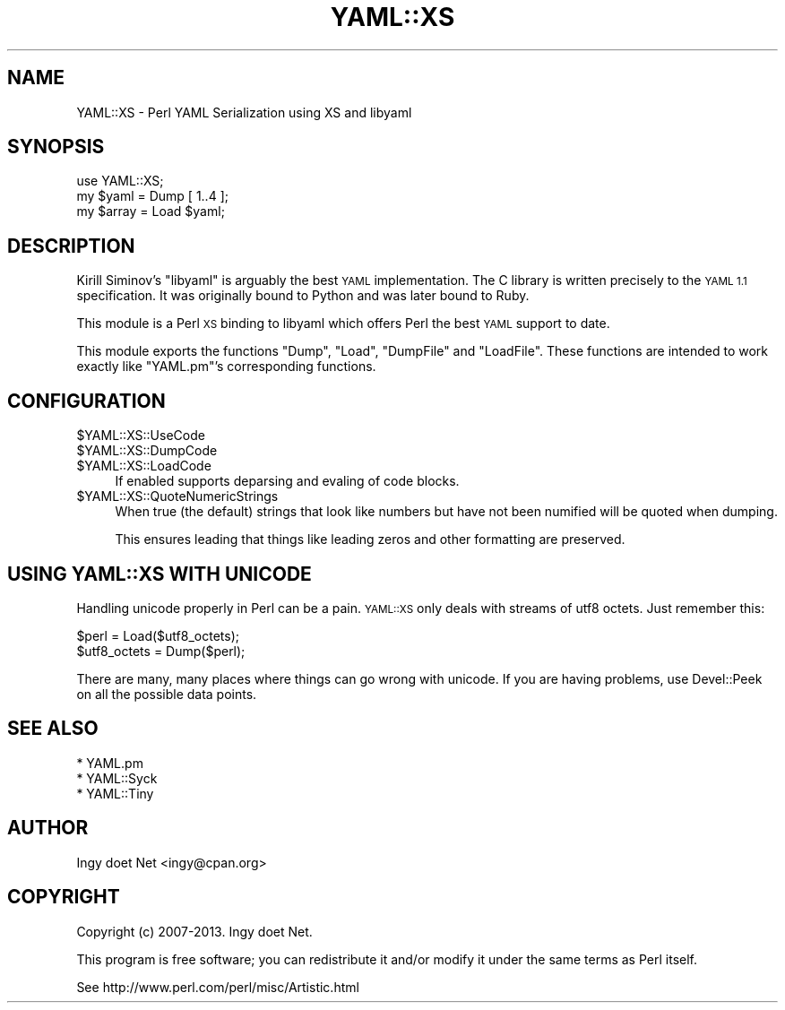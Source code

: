 .\" Automatically generated by Pod::Man 2.27 (Pod::Simple 3.28)
.\"
.\" Standard preamble:
.\" ========================================================================
.de Sp \" Vertical space (when we can't use .PP)
.if t .sp .5v
.if n .sp
..
.de Vb \" Begin verbatim text
.ft CW
.nf
.ne \\$1
..
.de Ve \" End verbatim text
.ft R
.fi
..
.\" Set up some character translations and predefined strings.  \*(-- will
.\" give an unbreakable dash, \*(PI will give pi, \*(L" will give a left
.\" double quote, and \*(R" will give a right double quote.  \*(C+ will
.\" give a nicer C++.  Capital omega is used to do unbreakable dashes and
.\" therefore won't be available.  \*(C` and \*(C' expand to `' in nroff,
.\" nothing in troff, for use with C<>.
.tr \(*W-
.ds C+ C\v'-.1v'\h'-1p'\s-2+\h'-1p'+\s0\v'.1v'\h'-1p'
.ie n \{\
.    ds -- \(*W-
.    ds PI pi
.    if (\n(.H=4u)&(1m=24u) .ds -- \(*W\h'-12u'\(*W\h'-12u'-\" diablo 10 pitch
.    if (\n(.H=4u)&(1m=20u) .ds -- \(*W\h'-12u'\(*W\h'-8u'-\"  diablo 12 pitch
.    ds L" ""
.    ds R" ""
.    ds C` ""
.    ds C' ""
'br\}
.el\{\
.    ds -- \|\(em\|
.    ds PI \(*p
.    ds L" ``
.    ds R" ''
.    ds C`
.    ds C'
'br\}
.\"
.\" Escape single quotes in literal strings from groff's Unicode transform.
.ie \n(.g .ds Aq \(aq
.el       .ds Aq '
.\"
.\" If the F register is turned on, we'll generate index entries on stderr for
.\" titles (.TH), headers (.SH), subsections (.SS), items (.Ip), and index
.\" entries marked with X<> in POD.  Of course, you'll have to process the
.\" output yourself in some meaningful fashion.
.\"
.\" Avoid warning from groff about undefined register 'F'.
.de IX
..
.nr rF 0
.if \n(.g .if rF .nr rF 1
.if (\n(rF:(\n(.g==0)) \{
.    if \nF \{
.        de IX
.        tm Index:\\$1\t\\n%\t"\\$2"
..
.        if !\nF==2 \{
.            nr % 0
.            nr F 2
.        \}
.    \}
.\}
.rr rF
.\"
.\" Accent mark definitions (@(#)ms.acc 1.5 88/02/08 SMI; from UCB 4.2).
.\" Fear.  Run.  Save yourself.  No user-serviceable parts.
.    \" fudge factors for nroff and troff
.if n \{\
.    ds #H 0
.    ds #V .8m
.    ds #F .3m
.    ds #[ \f1
.    ds #] \fP
.\}
.if t \{\
.    ds #H ((1u-(\\\\n(.fu%2u))*.13m)
.    ds #V .6m
.    ds #F 0
.    ds #[ \&
.    ds #] \&
.\}
.    \" simple accents for nroff and troff
.if n \{\
.    ds ' \&
.    ds ` \&
.    ds ^ \&
.    ds , \&
.    ds ~ ~
.    ds /
.\}
.if t \{\
.    ds ' \\k:\h'-(\\n(.wu*8/10-\*(#H)'\'\h"|\\n:u"
.    ds ` \\k:\h'-(\\n(.wu*8/10-\*(#H)'\`\h'|\\n:u'
.    ds ^ \\k:\h'-(\\n(.wu*10/11-\*(#H)'^\h'|\\n:u'
.    ds , \\k:\h'-(\\n(.wu*8/10)',\h'|\\n:u'
.    ds ~ \\k:\h'-(\\n(.wu-\*(#H-.1m)'~\h'|\\n:u'
.    ds / \\k:\h'-(\\n(.wu*8/10-\*(#H)'\z\(sl\h'|\\n:u'
.\}
.    \" troff and (daisy-wheel) nroff accents
.ds : \\k:\h'-(\\n(.wu*8/10-\*(#H+.1m+\*(#F)'\v'-\*(#V'\z.\h'.2m+\*(#F'.\h'|\\n:u'\v'\*(#V'
.ds 8 \h'\*(#H'\(*b\h'-\*(#H'
.ds o \\k:\h'-(\\n(.wu+\w'\(de'u-\*(#H)/2u'\v'-.3n'\*(#[\z\(de\v'.3n'\h'|\\n:u'\*(#]
.ds d- \h'\*(#H'\(pd\h'-\w'~'u'\v'-.25m'\f2\(hy\fP\v'.25m'\h'-\*(#H'
.ds D- D\\k:\h'-\w'D'u'\v'-.11m'\z\(hy\v'.11m'\h'|\\n:u'
.ds th \*(#[\v'.3m'\s+1I\s-1\v'-.3m'\h'-(\w'I'u*2/3)'\s-1o\s+1\*(#]
.ds Th \*(#[\s+2I\s-2\h'-\w'I'u*3/5'\v'-.3m'o\v'.3m'\*(#]
.ds ae a\h'-(\w'a'u*4/10)'e
.ds Ae A\h'-(\w'A'u*4/10)'E
.    \" corrections for vroff
.if v .ds ~ \\k:\h'-(\\n(.wu*9/10-\*(#H)'\s-2\u~\d\s+2\h'|\\n:u'
.if v .ds ^ \\k:\h'-(\\n(.wu*10/11-\*(#H)'\v'-.4m'^\v'.4m'\h'|\\n:u'
.    \" for low resolution devices (crt and lpr)
.if \n(.H>23 .if \n(.V>19 \
\{\
.    ds : e
.    ds 8 ss
.    ds o a
.    ds d- d\h'-1'\(ga
.    ds D- D\h'-1'\(hy
.    ds th \o'bp'
.    ds Th \o'LP'
.    ds ae ae
.    ds Ae AE
.\}
.rm #[ #] #H #V #F C
.\" ========================================================================
.\"
.IX Title "YAML::XS 3"
.TH YAML::XS 3 "2013-03-13" "perl v5.18.1" "User Contributed Perl Documentation"
.\" For nroff, turn off justification.  Always turn off hyphenation; it makes
.\" way too many mistakes in technical documents.
.if n .ad l
.nh
.SH "NAME"
YAML::XS \- Perl YAML Serialization using XS and libyaml
.SH "SYNOPSIS"
.IX Header "SYNOPSIS"
.Vb 1
\&    use YAML::XS;
\&
\&    my $yaml = Dump [ 1..4 ];
\&    my $array = Load $yaml;
.Ve
.SH "DESCRIPTION"
.IX Header "DESCRIPTION"
Kirill Siminov's \f(CW\*(C`libyaml\*(C'\fR is arguably the best \s-1YAML\s0 implementation.
The C library is written precisely to the \s-1YAML 1.1\s0 specification. It was
originally bound to Python and was later bound to Ruby.
.PP
This module is a Perl \s-1XS\s0 binding to libyaml which offers Perl the best \s-1YAML\s0
support to date.
.PP
This module exports the functions \f(CW\*(C`Dump\*(C'\fR, \f(CW\*(C`Load\*(C'\fR, \f(CW\*(C`DumpFile\*(C'\fR and
\&\f(CW\*(C`LoadFile\*(C'\fR. These functions are intended to work exactly like \f(CW\*(C`YAML.pm\*(C'\fR's
corresponding functions.
.SH "CONFIGURATION"
.IX Header "CONFIGURATION"
.ie n .IP "$YAML::XS::UseCode" 4
.el .IP "\f(CW$YAML::XS::UseCode\fR" 4
.IX Item "$YAML::XS::UseCode"
.PD 0
.ie n .IP "$YAML::XS::DumpCode" 4
.el .IP "\f(CW$YAML::XS::DumpCode\fR" 4
.IX Item "$YAML::XS::DumpCode"
.ie n .IP "$YAML::XS::LoadCode" 4
.el .IP "\f(CW$YAML::XS::LoadCode\fR" 4
.IX Item "$YAML::XS::LoadCode"
.PD
If enabled supports deparsing and evaling of code blocks.
.ie n .IP "$YAML::XS::QuoteNumericStrings" 4
.el .IP "\f(CW$YAML::XS::QuoteNumericStrings\fR" 4
.IX Item "$YAML::XS::QuoteNumericStrings"
When true (the default) strings that look like numbers but have not been
numified will be quoted when dumping.
.Sp
This ensures leading that things like leading zeros and other formatting
are preserved.
.SH "USING YAML::XS WITH UNICODE"
.IX Header "USING YAML::XS WITH UNICODE"
Handling unicode properly in Perl can be a pain. \s-1YAML::XS\s0 only deals
with streams of utf8 octets. Just remember this:
.PP
.Vb 2
\&    $perl = Load($utf8_octets);
\&    $utf8_octets = Dump($perl);
.Ve
.PP
There are many, many places where things can go wrong with unicode.
If you are having problems, use Devel::Peek on all the possible
data points.
.SH "SEE ALSO"
.IX Header "SEE ALSO"
.Vb 3
\& * YAML.pm
\& * YAML::Syck
\& * YAML::Tiny
.Ve
.SH "AUTHOR"
.IX Header "AUTHOR"
Ingy do\*:t Net <ingy@cpan.org>
.SH "COPYRIGHT"
.IX Header "COPYRIGHT"
Copyright (c) 2007\-2013. Ingy do\*:t Net.
.PP
This program is free software; you can redistribute it and/or modify it
under the same terms as Perl itself.
.PP
See http://www.perl.com/perl/misc/Artistic.html
